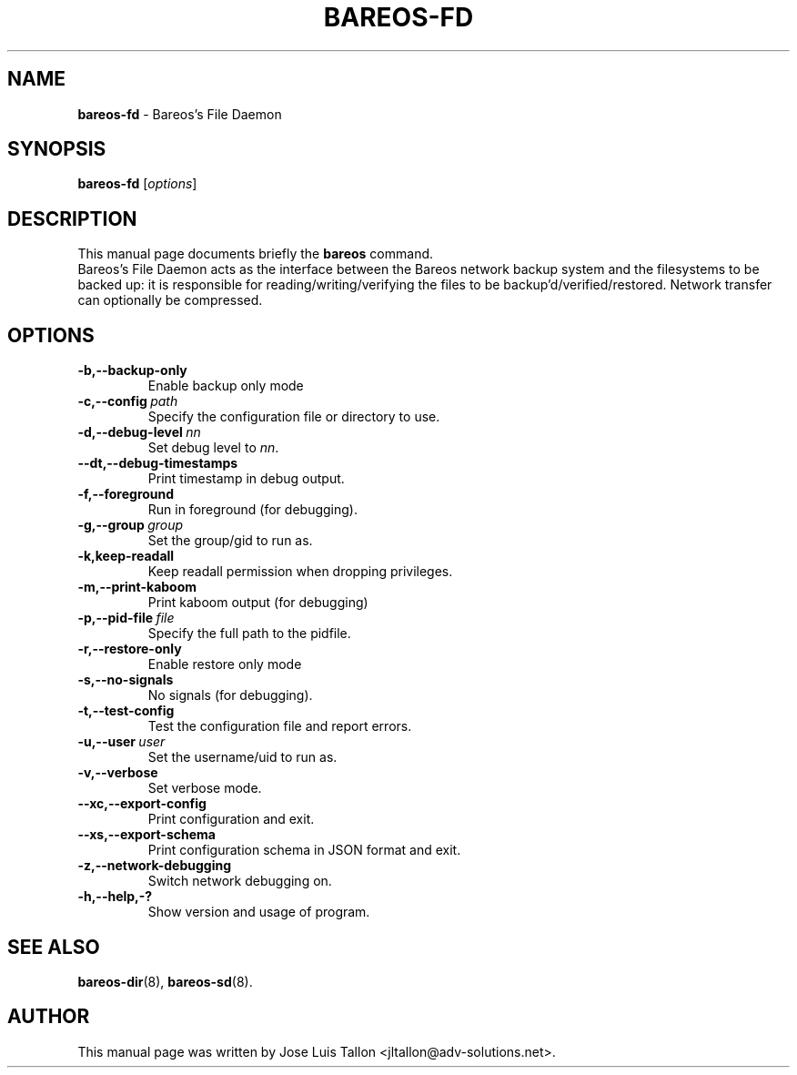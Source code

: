 .\"                                      Hey, EMACS: -*- nroff -*-
.\" First parameter, NAME, should be all caps
.\" Second parameter, SECTION, should be 1-8, maybe w/ subsection
.\" other parameters are allowed: see man(7), man(1)
.TH BAREOS\-FD 8 "6 December 2009" "Kern Sibbald" "Backup Archiving REcovery Open Sourced"
.\" Please adjust this date whenever revising the manpage.
.\"
.SH NAME
.B bareos\-fd
\- Bareos's File Daemon
.SH SYNOPSIS
.B bareos\-fd
.RI [ options ]
.br
.SH DESCRIPTION
This manual page documents briefly the
.B bareos
command.
.br
Bareos's File Daemon acts as the interface between the Bareos
network backup system and the filesystems to be backed up: it is
responsible for reading/writing/verifying the files to be
backup'd/verified/restored. Network transfer can optionally be
compressed.
.SH OPTIONS
.TP
.BI \-b,--backup-only
Enable backup only mode
.TP
.BI \-c,--config\  path
Specify the configuration file or directory to use.
.TP
.BI \-d,--debug-level\  nn
Set debug level to \fInn\fP.
.TP
.BI \--dt,--debug-timestamps
Print timestamp in debug output.
.TP
.BI \-f,--foreground
Run in foreground (for debugging).
.TP
.BI \-g,--group\  group
Set the group/gid to run as.
.TP
.BI \-k,keep-readall
Keep readall permission when dropping privileges.
.TP
.BI \-m,--print-kaboom
Print kaboom output (for debugging)
.TP
.BI \-p,--pid-file\  file
Specify the full path to the pidfile.
.TP
.BI \-r,--restore-only
Enable restore only mode
.TP
.BI \-s,--no-signals
No signals (for debugging).
.TP
.BI \-t,--test-config
Test the configuration file and report errors.
.TP
.BI \-u,--user\  user
Set the username/uid to run as.
.TP
.BI \-v,--verbose
Set verbose mode.
.TP
.BI \--xc,--export-config
Print configuration and exit.
.TP
.BI \--xs,--export-schema
Print configuration schema in JSON format and exit.
.TP
.BI \-z,--network-debugging
Switch network debugging on.
.TP
.BI \-h,--help,-?
Show version and usage of program.
.SH SEE ALSO
.BR bareos\-dir (8),
.BR bareos\-sd (8).
.br
.SH AUTHOR
This manual page was written by Jose Luis Tallon <jltallon@adv\-solutions.net>.
